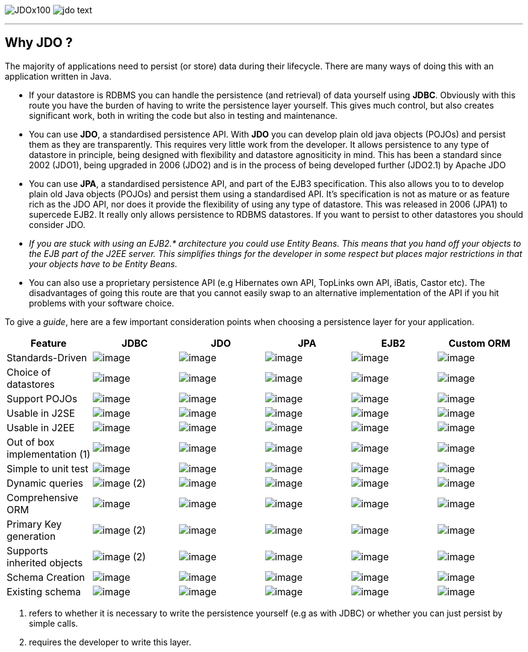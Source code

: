 [[index]]
image:images/JDOx100.png[float="left"]
image:images/jdo_text.png[float="right"]

'''''

:_basedir: 
:_imagesdir: images/
:notoc:
:nofooter:
:titlepage:
:grid: cols

== Why JDO ?anchor:Why_JDO_[]

The majority of applications need to persist (or store) data during
their lifecycle. There are many ways of doing this with an application
written in Java.

* If your datastore is RDBMS you can handle the persistence (and
retrieval) of data yourself using *JDBC*. Obviously with this route you
have the burden of having to write the persistence layer yourself. This
gives much control, but also creates significant work, both in writing
the code but also in testing and maintenance.
* You can use *JDO*, a standardised persistence API. With *JDO* you can
develop plain old java objects (POJOs) and persist them as they are
transparently. This requires very little work from the developer. It
allows persistence to any type of datastore in principle, being designed
with flexibility and datastore agnositicity in mind. This has been a
standard since 2002 (JDO1), being upgraded in 2006 (JDO2) and is in the
process of being developed further (JDO2.1) by Apache JDO
* You can use *JPA*, a standardised persistence API, and part of the
EJB3 specification. This also allows you to to develop plain old Java
objects (POJOs) and persist them using a standardised API. It's
specification is not as mature or as feature rich as the JDO API, nor
does it provide the flexibility of using any type of datastore. This was
released in 2006 (JPA1) to supercede EJB2. It really only allows
persistence to RDBMS datastores. If you want to persist to other
datastores you should consider JDO.
* _If you are stuck with using an EJB2.* architecture you could use
Entity Beans. This means that you hand off your objects to the EJB part
of the J2EE server. This simplifies things for the developer in some
respect but places major restrictions in that your objects have to be
Entity Beans._
* You can also use a proprietary persistence API (e.g Hibernates own
API, TopLinks own API, iBatis, Castor etc). The disadvantages of going
this route are that you cannot easily swap to an alternative
implementation of the API if you hit problems with your software choice.

To give a _guide_, here are a few important consideration points when
choosing a persistence layer for your application.

[cols=",,,,,",options="header",]
|===
|Feature |JDBC |JDO |JPA |EJB2 |Custom ORM
|Standards-Driven |image:images/icon_success_sml.png[image]
|image:images/icon_success_sml.png[image]
|image:images/icon_success_sml.png[image]
|image:images/icon_success_sml.png[image]
|image:images/icon_error_sml.png[image]

|Choice of datastores |image:images/icon_error_sml.png[image]
|image:images/icon_success_sml.png[image]
|image:images/icon_error_sml.png[image]
|image:images/icon_error_sml.png[image]
|image:images/icon_success_sml.png[image]

|Support POJOs |image:images/icon_success_sml.png[image]
|image:images/icon_success_sml.png[image]
|image:images/icon_success_sml.png[image]
|image:images/icon_error_sml.png[image]
|image:images/icon_success_sml.png[image]

|Usable in J2SE |image:images/icon_success_sml.png[image]
|image:images/icon_success_sml.png[image]
|image:images/icon_success_sml.png[image]
|image:images/icon_error_sml.png[image]
|image:images/icon_success_sml.png[image]

|Usable in J2EE |image:images/icon_success_sml.png[image]
|image:images/icon_success_sml.png[image]
|image:images/icon_success_sml.png[image]
|image:images/icon_success_sml.png[image]
|image:images/icon_success_sml.png[image]

|Out of box implementation (1) |image:images/icon_error_sml.png[image]
|image:images/icon_success_sml.png[image]
|image:images/icon_success_sml.png[image]
|image:images/icon_error_sml.png[image]
|image:images/icon_success_sml.png[image]

|Simple to unit test |image:images/icon_success_sml.png[image]
|image:images/icon_success_sml.png[image]
|image:images/icon_success_sml.png[image]
|image:images/icon_error_sml.png[image]
|image:images/icon_success_sml.png[image]

|Dynamic queries |image:images/icon_success_sml.png[image] (2)
|image:images/icon_success_sml.png[image]
|image:images/icon_success_sml.png[image]
|image:images/icon_error_sml.png[image]
|image:images/icon_success_sml.png[image]

|Comprehensive ORM |image:images/icon_warning_sml.png[image]
|image:images/icon_success_sml.png[image]
|image:images/icon_warning_sml.png[image]
|image:images/icon_error_sml.png[image]
|image:images/icon_success_sml.png[image]

|Primary Key generation |image:images/icon_success_sml.png[image] (2)
|image:images/icon_success_sml.png[image]
|image:images/icon_success_sml.png[image]
|image:images/icon_success_sml.png[image]
|image:images/icon_success_sml.png[image]

|Supports inherited objects |image:images/icon_success_sml.png[image]
(2) |image:images/icon_success_sml.png[image]
|image:images/icon_success_sml.png[image]
|image:images/icon_success_sml.png[image]
|image:images/icon_success_sml.png[image]

|Schema Creation |image:images/icon_error_sml.png[image]
|image:images/icon_success_sml.png[image]
|image:images/icon_success_sml.png[image]
|image:images/icon_success_sml.png[image]
|image:images/icon_success_sml.png[image]

|Existing schema |image:images/icon_success_sml.png[image]
|image:images/icon_success_sml.png[image]
|image:images/icon_success_sml.png[image]
|image:images/icon_success_sml.png[image]
|image:images/icon_success_sml.png[image]
|===

[arabic]
. refers to whether it is necessary to write the persistence yourself
(e.g as with JDBC) or whether you can just persist by simple calls.
. requires the developer to write this layer.

